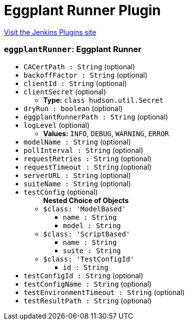 = Eggplant Runner Plugin
:page-layout: pipelinesteps

:notitle:
:description:
:author:
:email: jenkinsci-users@googlegroups.com
:sectanchors:
:toc: left
:compat-mode!:


++++
<a href="https://plugins.jenkins.io/eggplant-runner">Visit the Jenkins Plugins site</a>
++++


=== `eggplantRunner`: Eggplant Runner
++++
<ul><li><code>CACertPath : String</code> (optional)
</li>
<li><code>backoffFactor : String</code> (optional)
</li>
<li><code>clientId : String</code> (optional)
</li>
<li><code>clientSecret</code> (optional)
<ul><li><b>Type:</b> <code>class hudson.util.Secret</code></li>
</ul></li>
<li><code>dryRun : boolean</code> (optional)
</li>
<li><code>eggplantRunnerPath : String</code> (optional)
</li>
<li><code>logLevel</code> (optional)
<ul><li><b>Values:</b> <code>INFO</code>, <code>DEBUG</code>, <code>WARNING</code>, <code>ERROR</code></li></ul></li>
<li><code>modelName : String</code> (optional)
</li>
<li><code>pollInterval : String</code> (optional)
</li>
<li><code>requestRetries : String</code> (optional)
</li>
<li><code>requestTimeout : String</code> (optional)
</li>
<li><code>serverURL : String</code> (optional)
</li>
<li><code>suiteName : String</code> (optional)
</li>
<li><code>testConfig</code> (optional)
<ul><b>Nested Choice of Objects</b>
<li><code>$class: 'ModelBased'</code><div>
<ul><li><code>name : String</code>
</li>
<li><code>model : String</code>
</li>
</ul></div></li>
<li><code>$class: 'ScriptBased'</code><div>
<ul><li><code>name : String</code>
</li>
<li><code>suite : String</code>
</li>
</ul></div></li>
<li><code>$class: 'TestConfigId'</code><div>
<ul><li><code>id : String</code>
</li>
</ul></div></li>
</ul></li>
<li><code>testConfigId : String</code> (optional)
</li>
<li><code>testConfigName : String</code> (optional)
</li>
<li><code>testEnvironmentTimeout : String</code> (optional)
</li>
<li><code>testResultPath : String</code> (optional)
</li>
</ul>


++++
